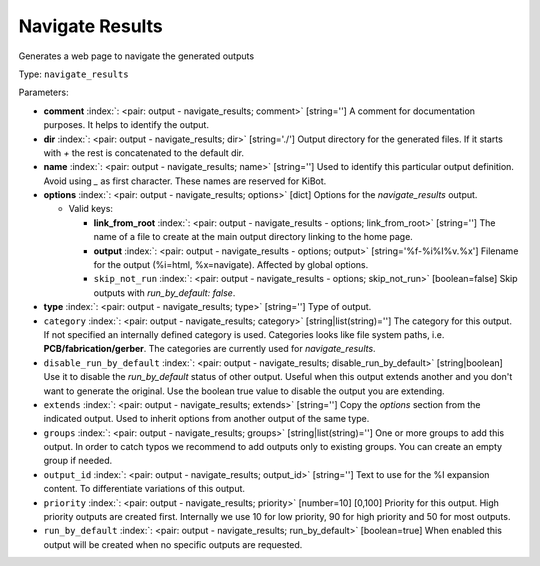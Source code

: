 .. Automatically generated by KiBot, please don't edit this file

.. index::
   pair: Navigate Results; navigate_results

Navigate Results
~~~~~~~~~~~~~~~~

Generates a web page to navigate the generated outputs


Type: ``navigate_results``


Parameters:

-  **comment** :index:`: <pair: output - navigate_results; comment>` [string=''] A comment for documentation purposes. It helps to identify the output.
-  **dir** :index:`: <pair: output - navigate_results; dir>` [string='./'] Output directory for the generated files.
   If it starts with `+` the rest is concatenated to the default dir.
-  **name** :index:`: <pair: output - navigate_results; name>` [string=''] Used to identify this particular output definition.
   Avoid using `_` as first character. These names are reserved for KiBot.
-  **options** :index:`: <pair: output - navigate_results; options>` [dict] Options for the `navigate_results` output.

   -  Valid keys:

      -  **link_from_root** :index:`: <pair: output - navigate_results - options; link_from_root>` [string=''] The name of a file to create at the main output directory linking to the home page.
      -  **output** :index:`: <pair: output - navigate_results - options; output>` [string='%f-%i%I%v.%x'] Filename for the output (%i=html, %x=navigate). Affected by global options.
      -  ``skip_not_run`` :index:`: <pair: output - navigate_results - options; skip_not_run>` [boolean=false] Skip outputs with `run_by_default: false`.

-  **type** :index:`: <pair: output - navigate_results; type>` [string=''] Type of output.
-  ``category`` :index:`: <pair: output - navigate_results; category>` [string|list(string)=''] The category for this output. If not specified an internally defined category is used.
   Categories looks like file system paths, i.e. **PCB/fabrication/gerber**.
   The categories are currently used for `navigate_results`.

-  ``disable_run_by_default`` :index:`: <pair: output - navigate_results; disable_run_by_default>` [string|boolean] Use it to disable the `run_by_default` status of other output.
   Useful when this output extends another and you don't want to generate the original.
   Use the boolean true value to disable the output you are extending.
-  ``extends`` :index:`: <pair: output - navigate_results; extends>` [string=''] Copy the `options` section from the indicated output.
   Used to inherit options from another output of the same type.
-  ``groups`` :index:`: <pair: output - navigate_results; groups>` [string|list(string)=''] One or more groups to add this output. In order to catch typos
   we recommend to add outputs only to existing groups. You can create an empty group if
   needed.

-  ``output_id`` :index:`: <pair: output - navigate_results; output_id>` [string=''] Text to use for the %I expansion content. To differentiate variations of this output.
-  ``priority`` :index:`: <pair: output - navigate_results; priority>` [number=10] [0,100] Priority for this output. High priority outputs are created first.
   Internally we use 10 for low priority, 90 for high priority and 50 for most outputs.
-  ``run_by_default`` :index:`: <pair: output - navigate_results; run_by_default>` [boolean=true] When enabled this output will be created when no specific outputs are requested.

